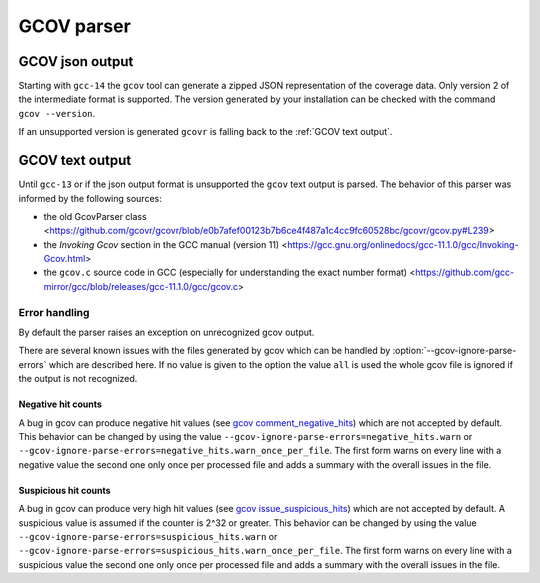 .. _gcov parser:

.. program is needed to resolve option links
.. program::  gcovr

GCOV parser
===========

GCOV json output
^^^^^^^^^^^^^^^^

Starting with ``gcc-14`` the ``gcov`` tool can generate a zipped JSON representation of the coverage data.
Only version 2 of the intermediate format is supported. The version generated by your installation can be
checked with the command ``gcov --version``.

If an unsupported version is generated ``gcovr`` is falling back to the :ref:`GCOV text output`.

.. _GCOV text output:

GCOV text output
^^^^^^^^^^^^^^^^

Until ``gcc-13`` or if the json output format is unsupported the ``gcov`` text output is parsed.
The behavior of this parser was informed by the following sources:

* the old GcovParser class
  <https://github.com/gcovr/gcovr/blob/e0b7afef00123b7b6ce4f487a1c4cc9fc60528bc/gcovr/gcov.py#L239>
* the *Invoking Gcov* section in the GCC manual (version 11)
  <https://gcc.gnu.org/onlinedocs/gcc-11.1.0/gcc/Invoking-Gcov.html>
* the ``gcov.c`` source code in GCC
  (especially for understanding the exact number format)
  <https://github.com/gcc-mirror/gcc/blob/releases/gcc-11.1.0/gcc/gcov.c>

Error handling
--------------

By default the parser raises an exception on unrecognized gcov output.

There are several known issues with the files generated by gcov which can be
handled by :option:`--gcov-ignore-parse-errors` which are described here. If
no value is given to the option the value ``all`` is used the whole gcov file
is ignored if the output is not recognized.

Negative hit counts
___________________

A bug in gcov can produce negative hit values (see `gcov comment_negative_hits`_) which are not accepted by default.
This behavior can be changed by using the value ``--gcov-ignore-parse-errors=negative_hits.warn`` or
``--gcov-ignore-parse-errors=negative_hits.warn_once_per_file``. The first form warns on every line
with a negative value the second one only once per processed file and adds a summary with the overall
issues in the file.

.. _gcov comment_negative_hits: https://github.com/gcovr/gcovr/issues/583#issuecomment-1340762818

Suspicious hit counts
_____________________

A bug in gcov can produce very high hit values (see `gcov issue_suspicious_hits`_) which are not accepted by default.
A suspicious value is assumed if the counter is 2^32 or greater.
This behavior can be changed by using the value ``--gcov-ignore-parse-errors=suspicious_hits.warn`` or
``--gcov-ignore-parse-errors=suspicious_hits.warn_once_per_file``. The first form warns on every line
with a suspicious value the second one only once per processed file and adds a summary with the overall
issues in the file.

.. _gcov issue_suspicious_hits: https://github.com/gcovr/gcovr/issues/898
